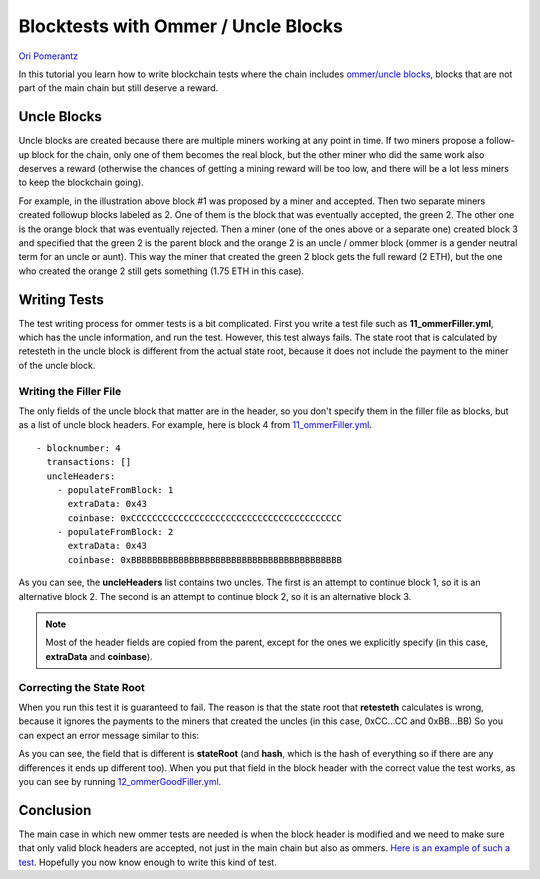 .. ommer-tests-tutorial:

###########################################
Blocktests with Ommer / Uncle Blocks
###########################################
`Ori Pomerantz <mailto://qbzzt1@gmail.com>`_

In this tutorial you learn how to write blockchain tests where the chain
includes `ommer/uncle blocks <https://ethereum.org/en/glossary/#ommer>`_,
blocks that are not part of the main chain but still deserve a reward.


Uncle Blocks
============
Uncle blocks are created because there are multiple miners working at any point
in time. If two miners propose a follow-up block for the chain, only one of them
becomes the real block, but the other miner who did the same work also deserves
a reward (otherwise the chances of getting a mining reward will be too low, and there will
be a lot less miners to keep the blockchain going).

.. image:: images/uncleBlock.png
  :alt: Illustration of three main chain block, and an uncle block that also inherits
        from block 1, and is recognized as an uncle by block 3.

For example, in the illustration above block #1 was proposed by a miner and accepted.
Then two separate miners created followup blocks labeled as 2. One of them is the block
that was eventually accepted, the green 2. The other one is the orange block that was
eventually rejected. Then a miner (one of the ones above or a separate one) created
block 3 and specified that the green 2 is the parent block and the orange 2 is an
uncle / ommer block (ommer is a gender neutral term for an uncle or aunt). This 
way the miner that created the green 2 block gets the full reward (2 ETH), but the one
who created the orange 2 still gets something (1.75 ETH in this case).


Writing Tests
===============
The test writing process for ommer tests is a bit complicated. First you write a test file
such as **11_ommerFiller.yml**, which has the uncle information, and run the test. However,
this test always fails. The state root that is calculated by retesteth in the uncle
block is different from the actual state root, because it does not include the payment
to the miner of the uncle block.


Writing the Filler File
-----------------------
The only fields of the uncle block that matter are in the header, so you don't specify
them in the filler file as blocks, but as a list of uncle block headers. For example,
here is block 4 from `11_ommerFiller.yml 
<https://github.com/ethereum/tests/blob/develop/docs/tutorial_samples/11_ommerFiller.yml/>`_.

::

  - blocknumber: 4
    transactions: []
    uncleHeaders:
      - populateFromBlock: 1
        extraData: 0x43
        coinbase: 0xCCCCCCCCCCCCCCCCCCCCCCCCCCCCCCCCCCCCCCCC
      - populateFromBlock: 2
        extraData: 0x43
        coinbase: 0xBBBBBBBBBBBBBBBBBBBBBBBBBBBBBBBBBBBBBBBB


As you can see, the **uncleHeaders** list contains two uncles. The first 
is an attempt to continue block 1, so it is an alternative block 2. The second
is an attempt to continue block 2, so it is an alternative block 3.

.. note::
   Most of the header fields are copied from the parent, except for the 
   ones we explicitly specify (in this case, **extraData** and **coinbase**).


Correcting the State Root
-------------------------
When you run this test it is guaranteed to fail. The reason is that the state
root that **retesteth** calculates is wrong, because it ignores the payments to
the miners that created the uncles (in this case, 0xCC...CC and 0xBB...BB)
So you can expect an error message similar to this:

.. image:: images/stateRootErr.png
  :alt: Error message showing which fields have different values than expected

As you can see, the field that is different is **stateRoot** (and **hash**, which is 
the hash of everything so if there are any differences it ends up different too). 
When you put that field in the block header with the correct value the test works, 
as you can see by running `12_ommerGoodFiller.yml 
<https://github.com/ethereum/tests/blob/develop/docs/tutorial_samples/12_ommerGoodFiller.yml/>`_.


Conclusion
==========
The main case in which new ommer tests are needed is when the block header is modified
and we need to make sure that only valid block headers are accepted, not just in the main
chain but also as ommers. `Here is an example of such a test
<https://github.com/ethereum/tests/blob/develop/src/BlockchainTestsFiller/TransitionTests/bcBerlinToLondon/londonUnclesFiller.json>`_.
Hopefully you now know enough to write this kind of test.


